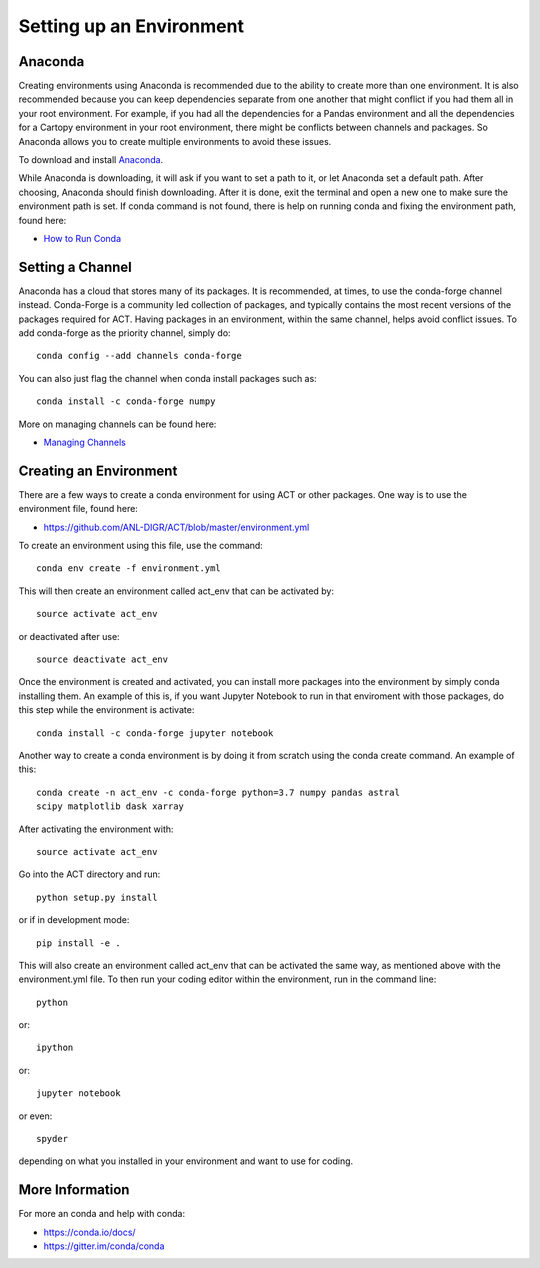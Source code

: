 Setting up an Environment
=========================


Anaconda
~~~~~~~~

Creating environments using Anaconda is recommended due to the ability to
create more than one environment. It is also recommended because you can
keep dependencies separate from one another that might conflict if you had
them all in your root environment. For example, if you had all the dependencies
for a Pandas environment and all the dependencies for a Cartopy environment in
your root environment, there might be conflicts between channels and packages.
So Anaconda allows you to create multiple environments to avoid these issues.

To download and install `Anaconda <https://www.anaconda.com/download/#>`_.

While Anaconda is downloading, it will ask if you want to set a path to it, or
let Anaconda set a default path. After choosing, Anaconda should finish
downloading. After it is done, exit the terminal and open a new one to make
sure the environment path is set. If conda command is not found, there is help
on running conda and fixing the environment path, found here:

* `How to Run Conda <https://stackoverflow.com/questions/18675907/how-to-run-conda>`_

Setting a Channel
~~~~~~~~~~~~~~~~~

Anaconda has a cloud that stores many of its packages. It is recommended, at
times, to use the conda-forge channel instead. Conda-Forge is a community led
collection of packages, and typically contains the most recent versions of the
packages required for ACT. Having packages in an environment, within the same
channel, helps avoid conflict issues. To add conda-forge as the priority
channel, simply do::

        conda config --add channels conda-forge

You can also just flag the channel when conda install packages such as::

        conda install -c conda-forge numpy

More on managing channels can be found here:

* `Managing Channels <https://conda.io/docs/user-guide/tasks/manage-channels.html>`_

Creating an Environment
~~~~~~~~~~~~~~~~~~~~~~~

There are a few ways to create a conda environment for using ACT or other
packages. One way is to use the environment file, found here:

* https://github.com/ANL-DIGR/ACT/blob/master/environment.yml

To create an environment using this file, use the command::

        conda env create -f environment.yml

This will then create an environment called act_env that can be activated
by::

        source activate act_env

or deactivated after use::

        source deactivate act_env

Once the environment is created and activated, you can install more packages
into the environment by simply conda installing them. An example of this is,
if you want Jupyter Notebook to run in that enviroment with those packages,
do this step while the environment is activate::

        conda install -c conda-forge jupyter notebook

Another way to create a conda environment is by doing it from scratch using
the conda create command. An example of this::

        conda create -n act_env -c conda-forge python=3.7 numpy pandas astral
        scipy matplotlib dask xarray

After activating the environment with::

        source activate act_env

Go into the ACT directory and run::

        python setup.py install

or if in development mode::

        pip install -e .

This will also create an environment called act_env that can be activated the
same way, as mentioned above with the environment.yml file. To then run your
coding editor within the environment, run in the command line::

        python

or::

        ipython

or::

        jupyter notebook

or even::

        spyder

depending on what you installed in your environment and want to use for coding.

More Information
~~~~~~~~~~~~~~~~

For more an conda and help with conda:

* https://conda.io/docs/
* https://gitter.im/conda/conda
